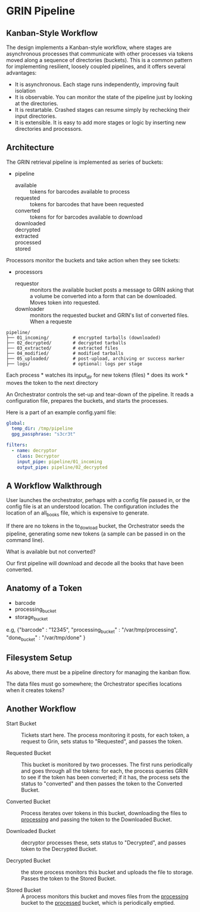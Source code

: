 * GRIN Pipeline
:PROPERTIES:
:CUSTOM_ID: grin-pipeline
:END:
** Kanban-Style Workflow
:PROPERTIES:
:CUSTOM_ID: kanban-style-workflow
:END:
The design implements a Kanban-style workflow, where stages are
asynchronous processes that communicate with other processes via tokens
moved along a sequence of directories (buckets). This is a common
pattern for implementing resilient, loosely coupled pipelines, and it
offers several advantages:

- It is asynchronous. Each stage runs independently, improving fault
  isolation
- It is observable. You can monitor the state of the pipeline just by
  looking at the directories.
- It is restartable. Crashed stages can resume simply by rechecking
  their input directories.
- It is extensible. It is easy to add more stages or logic by inserting
  new directories and processors.

** Architecture
:PROPERTIES:
:CUSTOM_ID: architecture
:END:
The GRIN retrieval pipeline is implemented as series of buckets:

- pipeline
  - available :: tokens for barcodes available to process
  - requested :: tokens for barcodes that have been requested
  - converted :: tokens for for barcodes available to download
  - downloaded :: 
  - decrypted ::
  - extracted ::
  - processed ::
  - stored ::

Processors monitor the buckets and take action when they see tickets:

- processors
  - requestor :: monitors the available bucket posts a message to GRIN
    asking that a volume be converted into a form that can be
    downloaded. Moves token into requested.
  - downloader :: monitors the requested bucket and GRIN's list of
    converted files.  When a requeste



#+begin_example
pipeline/
├── 01_incoming/         # encrypted tarballs (downloaded)
├── 02_decrypted/        # decrypted tarballs
├── 03_extracted/        # extracted files
├── 04_modified/         # modified tarballs
├── 05_uploaded/         # post-upload, archiving or success marker
├── logs/                # optional: logs per stage
#+end_example

Each process * watches its input_dir for new tokens (files) * does its
work * moves the token to the next directory

An Orchestrator controls the set-up and tear-down of the pipeline. It
reads a configuration file, prepares the buckets, and starts the
processes.

Here is a part of an example config.yaml file:

#+begin_src yaml
global:
  temp_dir: /tmp/pipeline
  gpg_passphrase: "s3cr3t"

filters:
  - name: decryptor
    class: Decryptor
    input_pipe: pipeline/01_incoming
    output_pipe: pipeline/02_decrypted
#+end_src

** A Workflow Walkthrough
:PROPERTIES:
:CUSTOM_ID: a-workflow-walkthrough
:END:
User launches the orchestrator, perhaps with a config file passed in, or
the config file is at an understood location. The configuration includes
the location of an all_books file, which is expensive to generate.

If there are no tokens in the to_dowload bucket, the Orchestrator seeds
the pipeline, generating some new tokens (a sample can be passed in on
the command line).

What is available but not converted?

Our first pipeline will download and decode all the books that have been
converted.

** Anatomy of a Token
:PROPERTIES:
:CUSTOM_ID: anatomy-of-a-token
:END:
- barcode
- processing_bucket
- storage_bucket

e.g,
  {"barcode" : "12345", "processing_bucket" : "/var/tmp/processing", "done_bucket" : "/var/tmp/done"   }

** Filesystem Setup
:PROPERTIES:
:CUSTOM_ID: filesystem-setup
:END:
As above, there must be a pipeline directory for managing the kanban
flow.

The data files must go somewhere; the Orchestrator specifies locations
when it creates tokens?

** Another Workflow
- Start Bucket :: Tickets start here. The process monitoring it posts, for
  each token, a request to Grin, sets status to "Requested", and passes
  the token.

- Requested Bucket :: This bucket is monitored by two processes. The
  first runs periodically and goes through all the tokens: for each,
  the process queries GRIN to see if the token has been converted; if
  it has, the process sets the status to "converted" and then passes
  the token to the Converted Bucket.

- Converted Bucket :: Process iterates over tokens in this bucket,
  downloading the files to _processing_ and passing the token to the
  Downloaded Bucket.

- Downloaded Bucket :: decryptor processes these, sets status to
  "Decrypted", and passes token to the Decrypted Bucket.

- Decrypted Bucket :: the store process monitors this bucket and
  uploads the file to storage.  Passes the token to the Stored Bucket.

- Stored Bucket :: A process monitors this bucket and moves files from
  the _processing_ bucket to the _processed_ bucket, which is
  periodically emptied.
